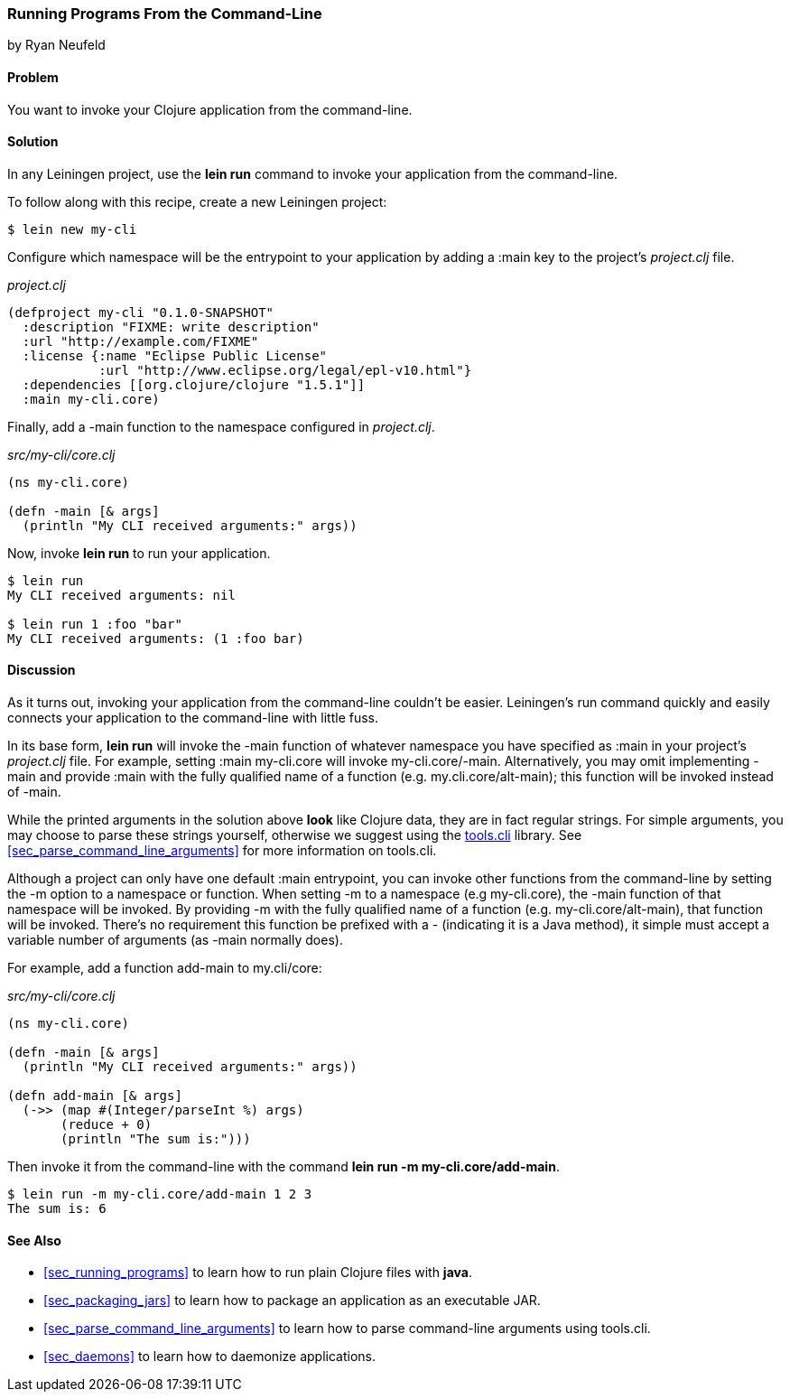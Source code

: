 [[sec_command_line_applications]]
=== Running Programs From the Command-Line
[role="byline"]
by Ryan Neufeld

==== Problem

You want to invoke your Clojure application from the command-line.

==== Solution

In any Leiningen project, use the *+lein run+* command to invoke your
application from the command-line.

To follow along with this recipe, create a new Leiningen project:

[source,console]
----
$ lein new my-cli
----

Configure which namespace will be the entrypoint to your application
by adding a +:main+ key to the project's _project.clj_ file.
 
._project.clj_
[source,clojure]
----
(defproject my-cli "0.1.0-SNAPSHOT"
  :description "FIXME: write description"
  :url "http://example.com/FIXME"
  :license {:name "Eclipse Public License"
            :url "http://www.eclipse.org/legal/epl-v10.html"}
  :dependencies [[org.clojure/clojure "1.5.1"]]
  :main my-cli.core)
----

Finally, add a +-main+ function to the namespace configured in
_project.clj_.

._src/my-cli/core.clj_
[source,clojure]
----
(ns my-cli.core)

(defn -main [& args]
  (println "My CLI received arguments:" args))
----

Now, invoke *+lein run+* to run your application.

[source,console]
----
$ lein run
My CLI received arguments: nil

$ lein run 1 :foo "bar"
My CLI received arguments: (1 :foo bar)
----

==== Discussion

As it turns out, invoking your application from the command-line
couldn't be easier. Leiningen's +run+ command quickly and easily
connects your application to the command-line with little fuss.

In its base form, *+lein run+* will invoke the +-main+ function of
whatever namespace you have specified as +:main+ in your project's
_project.clj_ file. For example, setting +:main my-cli.core+ will
invoke +my-cli.core/-main+. Alternatively, you may omit implementing
+-main+ and provide +:main+ with the fully qualified name of a
function (e.g. +my.cli.core/alt-main+); this function will be invoked
instead of +-main+.

While the printed arguments in the solution above *look* like Clojure
data, they are in fact regular strings. For simple arguments, you may
choose to parse these strings yourself, otherwise we suggest using the
https://github.com/clojure/tools.cli[+tools.cli+] library. See
<<sec_parse_command_line_arguments>> for more information on
+tools.cli+.

Although a project can only have one default +:main+ entrypoint, you
can invoke other functions from the command-line by setting the +-m+
option to a namespace or function. When setting +-m+ to a namespace
(e.g +my-cli.core+), the +-main+ function of that namespace will be
invoked. By providing +-m+ with the fully qualified name of a function
(e.g. +my-cli.core/alt-main+), that function will be invoked. There's
no requirement this function be prefixed with a +-+ (indicating it is
a Java method), it simple must accept a variable number of arguments
(as +-main+ normally does).

For example, add a function +add-main+ to +my.cli/core+:

._src/my-cli/core.clj_
[source,clojure]
----
(ns my-cli.core)

(defn -main [& args]
  (println "My CLI received arguments:" args))

(defn add-main [& args]
  (->> (map #(Integer/parseInt %) args)
       (reduce + 0)
       (println "The sum is:")))
----

Then invoke it from the command-line with the command *+lein run -m
my-cli.core/add-main+*.

[source,console]
----
$ lein run -m my-cli.core/add-main 1 2 3
The sum is: 6
----

==== See Also

* <<sec_running_programs>> to learn how to run plain Clojure files with *+java+*.
* <<sec_packaging_jars>> to learn how to package an application as an
  executable JAR.
* <<sec_parse_command_line_arguments>> to learn how to parse
  command-line arguments using +tools.cli+.
* <<sec_daemons>> to learn how to daemonize applications.

